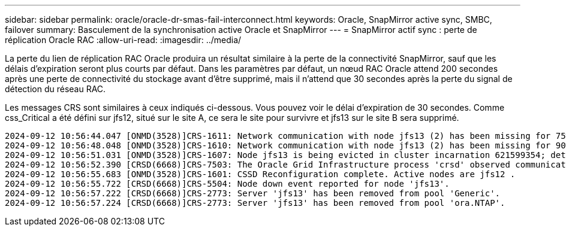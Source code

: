 ---
sidebar: sidebar 
permalink: oracle/oracle-dr-smas-fail-interconnect.html 
keywords: Oracle, SnapMirror active sync, SMBC, failover 
summary: Basculement de la synchronisation active Oracle et SnapMirror 
---
= SnapMirror actif sync : perte de réplication Oracle RAC
:allow-uri-read: 
:imagesdir: ../media/


[role="lead"]
La perte du lien de réplication RAC Oracle produira un résultat similaire à la perte de la connectivité SnapMirror, sauf que les délais d'expiration seront plus courts par défaut. Dans les paramètres par défaut, un nœud RAC Oracle attend 200 secondes après une perte de connectivité du stockage avant d'être supprimé, mais il n'attend que 30 secondes après la perte du signal de détection du réseau RAC.

Les messages CRS sont similaires à ceux indiqués ci-dessous. Vous pouvez voir le délai d'expiration de 30 secondes. Comme css_Critical a été défini sur jfs12, situé sur le site A, ce sera le site pour survivre et jfs13 sur le site B sera supprimé.

....
2024-09-12 10:56:44.047 [ONMD(3528)]CRS-1611: Network communication with node jfs13 (2) has been missing for 75% of the timeout interval.  If this persists, removal of this node from cluster will occur in 6.980 seconds
2024-09-12 10:56:48.048 [ONMD(3528)]CRS-1610: Network communication with node jfs13 (2) has been missing for 90% of the timeout interval.  If this persists, removal of this node from cluster will occur in 2.980 seconds
2024-09-12 10:56:51.031 [ONMD(3528)]CRS-1607: Node jfs13 is being evicted in cluster incarnation 621599354; details at (:CSSNM00007:) in /gridbase/diag/crs/jfs12/crs/trace/onmd.trc.
2024-09-12 10:56:52.390 [CRSD(6668)]CRS-7503: The Oracle Grid Infrastructure process 'crsd' observed communication issues between node 'jfs12' and node 'jfs13', interface list of local node 'jfs12' is '192.168.30.1:33194;', interface list of remote node 'jfs13' is '192.168.30.2:33621;'.
2024-09-12 10:56:55.683 [ONMD(3528)]CRS-1601: CSSD Reconfiguration complete. Active nodes are jfs12 .
2024-09-12 10:56:55.722 [CRSD(6668)]CRS-5504: Node down event reported for node 'jfs13'.
2024-09-12 10:56:57.222 [CRSD(6668)]CRS-2773: Server 'jfs13' has been removed from pool 'Generic'.
2024-09-12 10:56:57.224 [CRSD(6668)]CRS-2773: Server 'jfs13' has been removed from pool 'ora.NTAP'.
....